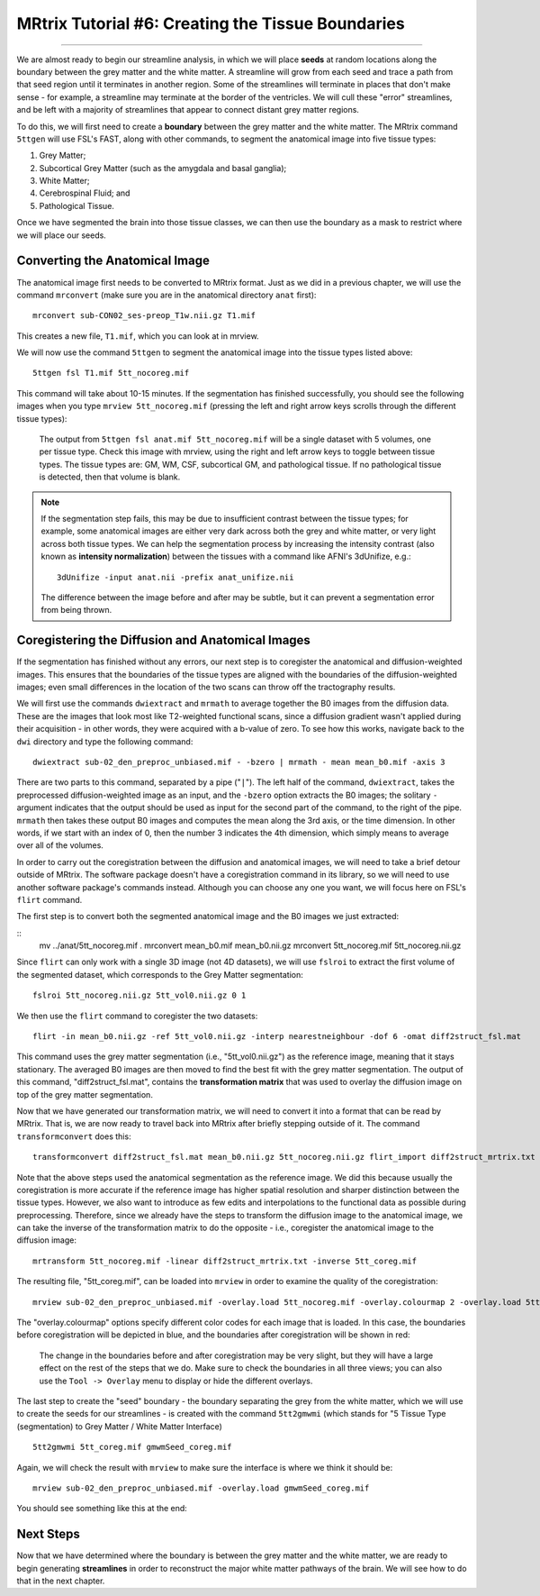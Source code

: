 .. _MRtrix_06_TissueBoundary:

==================================================
MRtrix Tutorial #6: Creating the Tissue Boundaries
==================================================

--------------

We are almost ready to begin our streamline analysis, in which we will place **seeds** at random locations along the boundary between the grey matter and the white matter. A streamline will grow from each seed and trace a path from that seed region until it terminates in another region. Some of the streamlines will terminate in places that don't make sense - for example, a streamline may terminate at the border of the ventricles. We will cull these "error" streamlines, and be left with a majority of streamlines that appear to connect distant grey matter regions.

To do this, we will first need to create a **boundary** between the grey matter and the white matter. The MRtrix command ``5ttgen`` will use FSL's FAST, along with other commands, to segment the anatomical image into five tissue types:

1. Grey Matter;
2. Subcortical Grey Matter (such as the amygdala and basal ganglia);
3. White Matter;
4. Cerebrospinal Fluid; and
5. Pathological Tissue.

Once we have segmented the brain into those tissue classes, we can then use the boundary as a mask to restrict where we will place our seeds.

Converting the Anatomical Image
*******************************

The anatomical image first needs to be converted to MRtrix format. Just as we did in a previous chapter, we will use the command ``mrconvert`` (make sure you are in the anatomical directory ``anat`` first):

::

  mrconvert sub-CON02_ses-preop_T1w.nii.gz T1.mif
  
This creates a new file, ``T1.mif``, which you can look at in mrview.

We will now use the command ``5ttgen`` to segment the anatomical image into the tissue types listed above:

::

  5ttgen fsl T1.mif 5tt_nocoreg.mif

This command will take about 10-15 minutes. If the segmentation has finished successfully, you should see the following images when you type ``mrview 5tt_nocoreg.mif`` (pressing the left and right arrow keys scrolls through the different tissue types):

.. figure:: 06_TissueTypes.png

  The output from ``5ttgen fsl anat.mif 5tt_nocoreg.mif`` will be a single dataset with 5 volumes, one per tissue type. Check this image with mrview, using the right and left arrow keys to toggle between tissue types. The tissue types are: GM, WM, CSF, subcortical GM, and pathological tissue. If no pathological tissue is detected, then that volume is blank.


.. note::

  If the segmentation step fails, this may be due to insufficient contrast between the tissue types; for example, some anatomical images are either very dark across both the grey and white matter, or very light across both tissue types. We can help the segmentation process by increasing the intensity contrast (also known as **intensity normalization**) between the tissues with a command like AFNI's 3dUnifize, e.g.:
  
  ::
   
    3dUnifize -input anat.nii -prefix anat_unifize.nii
    
  The difference between the image before and after may be subtle, but it can prevent a segmentation error from being thrown.


Coregistering the Diffusion and Anatomical Images
*************************************************

If the segmentation has finished without any errors, our next step is to coregister the anatomical and diffusion-weighted images. This ensures that the boundaries of the tissue types are aligned with the boundaries of the diffusion-weighted images; even small differences in the location of the two scans can throw off the tractography results.

We will first use the commands ``dwiextract`` and ``mrmath`` to average together the B0 images from the diffusion data. These are the images that look most like T2-weighted functional scans, since a diffusion gradient wasn't applied during their acquisition - in other words, they were acquired with a b-value of zero. To see how this works, navigate back to the ``dwi`` directory and type the following command:

::

  dwiextract sub-02_den_preproc_unbiased.mif - -bzero | mrmath - mean mean_b0.mif -axis 3
  
There are two parts to this command, separated by a pipe ("``|``"). The left half of the command, ``dwiextract``, takes the preprocessed diffusion-weighted image as an input, and the ``-bzero`` option extracts the B0 images; the solitary ``-`` argument indicates that the output should be used as input for the second part of the command, to the right of the pipe. ``mrmath`` then takes these output B0 images and computes the mean along the 3rd axis, or the time dimension. In other words, if we start with an index of 0, then the number 3 indicates the 4th dimension, which simply means to average over all of the volumes.

In order to carry out the coregistration between the diffusion and anatomical images, we will need to take a brief detour outside of MRtrix. The software package doesn't have a coregistration command in its library, so we will need to use another software package's commands instead. Although you can choose any one you want, we will focus here on FSL's ``flirt`` command.

The first step is to convert both the segmented anatomical image and the B0 images we just extracted:

::
  mv ../anat/5tt_nocoreg.mif .
  mrconvert mean_b0.mif mean_b0.nii.gz
  mrconvert 5tt_nocoreg.mif 5tt_nocoreg.nii.gz
  
Since ``flirt`` can only work with a single 3D image (not 4D datasets), we will use ``fslroi`` to extract the first volume of the segmented dataset, which corresponds to the Grey Matter segmentation:

::

  fslroi 5tt_nocoreg.nii.gz 5tt_vol0.nii.gz 0 1
  
We then use the ``flirt`` command to coregister the two datasets:

::

  flirt -in mean_b0.nii.gz -ref 5tt_vol0.nii.gz -interp nearestneighbour -dof 6 -omat diff2struct_fsl.mat
  
This command uses the grey matter segmentation (i.e., "5tt_vol0.nii.gz") as the reference image, meaning that it stays stationary. The averaged B0 images are then moved to find the best fit with the grey matter segmentation. The output of this command, "diff2struct_fsl.mat", contains the **transformation matrix** that was used to overlay the diffusion image on top of the grey matter segmentation.

Now that we have generated our transformation matrix, we will need to convert it into a format that can be read by MRtrix. That is, we are now ready to travel back into MRtrix after briefly stepping outside of it. The command ``transformconvert`` does this:

::

  transformconvert diff2struct_fsl.mat mean_b0.nii.gz 5tt_nocoreg.nii.gz flirt_import diff2struct_mrtrix.txt
  
Note that the above steps used the anatomical segmentation as the reference image. We did this because usually the coregistration is more accurate if the reference image has higher spatial resolution and sharper distinction between the tissue types. However, we also want to introduce as few edits and interpolations to the functional data as possible during preprocessing. Therefore, since we already have the steps to transform the diffusion image to the anatomical image, we can take the inverse of the transformation matrix to do the opposite - i.e., coregister the anatomical image to the diffusion image:

::

  mrtransform 5tt_nocoreg.mif -linear diff2struct_mrtrix.txt -inverse 5tt_coreg.mif
  
The resulting file, "5tt_coreg.mif", can be loaded into ``mrview`` in order to examine the quality of the coregistration:

::

  mrview sub-02_den_preproc_unbiased.mif -overlay.load 5tt_nocoreg.mif -overlay.colourmap 2 -overlay.load 5tt_coreg.mif -overlay.colourmap 1
  
The "overlay.colourmap" options specify different color codes for each image that is loaded. In this case, the boundaries before coregistration will be depicted in blue, and the boundaries after coregistration will be shown in red:

.. figure:: 06_GM_Alignment.png

  The change in the boundaries before and after coregistration may be very slight, but they will have a large effect on the rest of the steps that we do. Make sure to check the boundaries in all three views; you can also use the ``Tool -> Overlay`` menu to display or hide the different overlays.

The last step to create the "seed" boundary - the boundary separating the grey from the white matter, which we will use to create the seeds for our streamlines - is created with the command ``5tt2gmwmi`` (which stands for "5 Tissue Type (segmentation) to Grey Matter / White Matter Interface)

::
  
  5tt2gmwmi 5tt_coreg.mif gmwmSeed_coreg.mif

Again, we will check the result with ``mrview`` to make sure the interface is where we think it should be:

::

  mrview sub-02_den_preproc_unbiased.mif -overlay.load gmwmSeed_coreg.mif
  
  
You should see something like this at the end:

.. figure:: 06_GMWMI.png


Next Steps
**********

Now that we have determined where the boundary is between the grey matter and the white matter, we are ready to begin generating **streamlines** in order to reconstruct the major white matter pathways of the brain. We will see how to do that in the next chapter.
